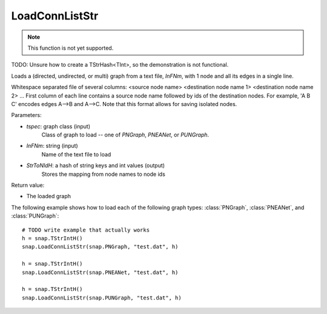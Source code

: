 LoadConnListStr
'''''''''''''''

.. function:: PGraph LoadConnListStr(tspec, InFNm, StrToNIdH)

.. note::

    This function is not yet supported.

TODO: Unsure how to create a TStrHash<TInt>, so the demonstration is not functional.

Loads a (directed, undirected, or multi) graph from a text file, *InFNm*, with 1 node and all its edges in a single line.

Whitespace separated file of several columns: <source node name> <destination node name 1> <destination node name 2> ...
First column of each line contains a source node name followed by ids of the destination nodes.
For example, 'A B C' encodes edges A-->B and A-->C.
Note that this format allows for saving isolated nodes.

Parameters:

- *tspec*: graph class (input)
    Class of graph to load -- one of `PNGraph`, `PNEANet`, or `PUNGraph`.

- *InFNm*: string (input)
    Name of the text file to load

- *StrToNIdH*: a hash of string keys and int values (output)
    Stores the mapping from node names to node ids

Return value:

-  The loaded graph


The following example shows how to load each of the following graph types:
:class:`PNGraph`, :class:`PNEANet`, and :class:`PUNGraph`::

    # TODO write example that actually works
    h = snap.TStrIntH()
    snap.LoadConnListStr(snap.PNGraph, "test.dat", h)

    h = snap.TStrIntH()
    snap.LoadConnListStr(snap.PNEANet, "test.dat", h)

    h = snap.TStrIntH()
    snap.LoadConnListStr(snap.PUNGraph, "test.dat", h)
